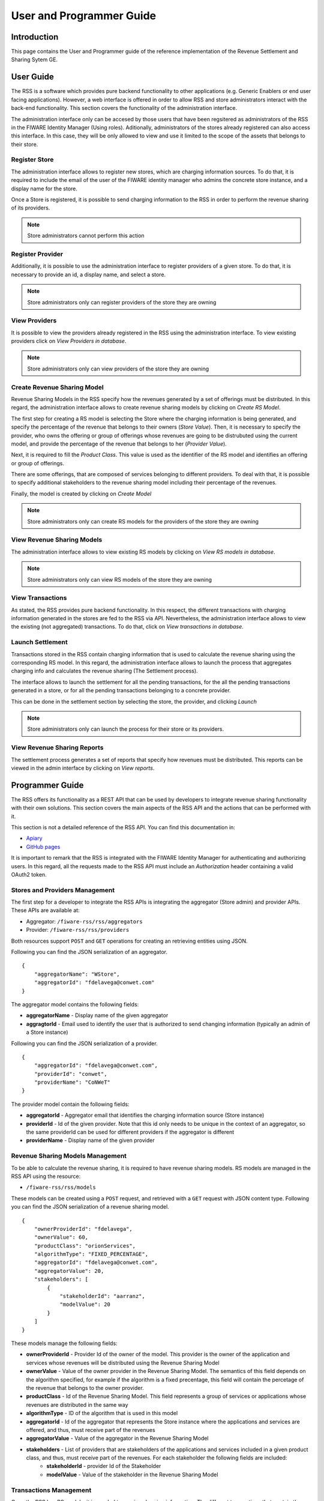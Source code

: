 =========================
User and Programmer Guide
=========================

------------
Introduction
------------

This page contains the User and Programmer guide of the reference implementation of the Revenue Settlement and Sharing Sytem GE.

----------
User Guide
----------

The RSS is a software which provides pure backend functionality to other applications (e.g. Generic Enablers or end user facing applications). However, a web interface is offered in order to allow RSS and store administrators interact with the back-end functionality. This section covers the functionality of the administration interface.

The administration interface only can be accesed by those users that have been regsitered as administrators of the RSS in the FIWARE Identity Manager (Using roles). Aditionally, administrators of the stores already registered can also access this interface. In this case, they will be only allowed to view and use it limited to the scope of the assets that belongs to their store.

Register Store
==============

The administration interface allows to register new stores, which are charging information sources. To do that, it is required to include the email of the user of the FIWARE identity manager who admins the concrete store instance, and a display name for the store.

Once a Store is registered, it is possible to send charging information to the RSS in order to perform the revenue sharing of its providers.

.. image:: images/installation/rss_sanity_2.png
   :align: center

.. note::
    Store administrators cannot perform this action

Register Provider
=================

Additionally, it is possible to use the administration interface to register providers of a given store. To do that, it is necessary to provide an id, a display name, and select a store. 

.. image:: images/installation/rss_sanity_3.png
   :align: center

.. note::
  Store administrators only can register providers of the store they are owning

View Providers
==============

It is possible to view the providers already registered in the RSS using the administration interface. To view existing providers click on *View Providers in database*.


.. image:: images/installation/rss_sanity_4.png
   :align: center

.. image:: images/user/view_prov.png
   :align: center

.. note::
  Store administrators only can view providers of the store they are owning

Create Revenue Sharing Model
============================

Revenue Sharing Models in the RSS specify how the revenues generated by a set of offerings must be distributed. In this regard, the administration interface allows to create revenue sharing models by clicking on *Create RS Model*.


.. image:: images/installation/rss_sanity_6.png
   :align: center

The first step for creating a RS model is selecting the Store where the charging information is being generated, and specify the percentage of the revenue that belongs to their owners (*Store Value*). Then, it is necessary to specify the provider, who owns the offering or group of offerings whose revenues are going to be distrubuted using the current model, and provide the percentage of the revenue that belongs to her (*Provider Value*).

Next, it is required to fill the *Product Class*. This value is used as the identifier of the RS model and identifies an offering or group of offerings.


.. image:: images/user/create_model_1.png
   :align: center

There are some offerings, that are composed of services belonging to different providers. To deal with that, it is possible to specify additional stakeholders to the revenue sharing model including their percentage of the revenues.


.. image:: images/user/create_model_2.png
   :align: center

Finally, the model is created by clicking on *Create Model*

.. image:: images/user/create_model_3.png
   :align: center

.. note::
  Store administrators only can create RS models for the providers of the store they are owning


View Revenue Sharing Models
===========================

The administration interface allows to view existing RS models by clicking on *View RS models in database*.


.. image:: images/installation/rss_sanity_8.png
   :align: center

.. image:: images/user/view_models.png
   :align: center

.. note::
  Store administrators only can view RS models of the store they are owning

View Transactions
=================

As stated, the RSS provides pure backend functionality. In this respect, the different transactions with charging information generated in the stores are fed to the RSS via API. Nevertheless, the administration interface allows to view the existing (not aggregated) transactions. To do that, click on *View transactions in database*.

.. image:: images/user/view_trans_1.png
   :align: center

.. image:: images/user/view_trans_2.png
   :align: center

Launch Settlement
=================

Transactions stored in the RSS contain charging information that is used to calculate the revenue sharing using the corresponding RS model. In this regard, the administration interface allows to launch the process that aggregates charging info and calculates the revenue sharing (The Settlement process).

The interface allows to launch the settlement for all the pending transactions, for the all the pending transactions generated in a store, or for all the pending transactions belonging to a concrete provider.

This can be done in the settlement section by selecting the store, the provider, and clicking *Launch*


.. image:: images/user/launch_sett.png
   :align: center

.. note::
  Store administrators only can launch the process for their store or its providers.

View Revenue Sharing Reports
============================

The settlement process generates a set of reports that specify how revenues must be distributed. This reports can be viewed in the admin interface by clicking on *View reports*.


.. image:: images/user/view_rep_1.png
   :align: center

.. image:: images/user/view_rep_2.png
   :align: center

----------------
Programmer Guide
----------------

The RSS offers its functionality as a REST API that can be used by developers to integrate revenue sharing functionality with their own solutions. This section covers the main aspects of the RSS API and the actions that can be performed with it.

This section is not a detailed reference of the RSS API. You can find this documentation in:

* `Apiary <http://docs.fiwarerss.apiary.io>`__
* `GitHub pages <http://conwetlab.github.io/fiware-rss/>`__

It is important to remark that the RSS is integrated with the FIWARE Identity Manager for authenticating and authorizing users. In this regard, all the requests made to the RSS API must include an `Authorization` header containing a valid OAuth2 token.

Stores and Providers Management
===============================

The first step for a developer to integrate the RSS APIs is integrating the aggregator (Store admin) and provider APIs. These APIs are available at:

* Aggregator: ``/fiware-rss/rss/aggregators``
* Provider: ``/fiware-rss/rss/providers``

Both resources support ``POST`` and ``GET`` operations for creating an retrieving entities using JSON.

Following you can find the JSON serialization of an aggregator. ::

  {
      "aggregatorName": "WStore",
      "aggregatorId": "fdelavega@conwet.com"
  }

The aggregator model contains the following fields:

*  **aggregatorName** - Display name of the given aggregator
*  **aggragtorId** - Email used to identify the user that is authorized to send changing information (typically an admin of a Store instance)

Following you can find the JSON serialization of a provider. ::

  {
      "aggregatorId": "fdelavega@conwet.com",
      "providerId": "conwet",
      "providerName": "CoNWeT"
  }

The provider model contain the following fields:

*  **aggregatorId** - Aggregator email that identifies the charging information source (Store instance)
*  **providerId** - Id of the given provider. Note that this id only needs to be unique in the context of an aggregator, so the same providerId can be used for different providers if the aggregator is different
*  **providerName** - Display name of the given provider

Revenue Sharing Models Management
=================================

To be able to calculate the revenue sharing, it is required to have revenue sharing models. RS models are managed in the RSS API using the resource:

* ``/fiware-rss/rss/models``

These models can be created using a ``POST`` request, and retrieved with a ``GET`` request with JSON content type. Following you can find the JSON serialization of a revenue sharing model. ::

  {
      "ownerProviderId": "fdelavega",
      "ownerValue": 60,
      "productClass": "orionServices",
      "algorithmType": "FIXED_PERCENTAGE",
      "aggregatorId": "fdelavega@conwet.com",
      "aggregatorValue": 20,
      "stakeholders": [
          {
              "stakeholderId": "aarranz",
              "modelValue": 20
          }
      ]
  }    

These models manage the following fields:

*  **ownerProviderId** - Provider Id of the owner of the model. This provider is the owner of the application and services whose revenues will be distributed using the Revenue Sharing Model
*  **ownerValue** - Value of the owner provider in the Revenue Sharing Model. The semantics of this field depends on the algorithm specified, for example if the algorithm is a fixed precentage, this field will contain the percetage of the revenue that belongs to the owner provider.
*  **productClass** - Id of the Revenue Sharing Model. This field represents a group of services or applications whose revenues are distributed in the same way
*  **algorithmType** - ID of the algorithm that is used in this model
*  **aggregatorId** - Id of the aggregator that represents the Store instance where the applications and services are offered, and thus, must receive part of the revenues
*  **aggregatorValue** - Value of the aggregator in the Revenue Sharing Model
*  **stakeholders** - List of providers that are stakeholders of the applications and services included in a given product class, and thus, must receive part of the revenues. For each stakeholder the following fields are included:
    * **stakeholderId** - provider Id of the Stakeholder
    * **modelValue** - Value of the stakeholder in the Revenue Sharing Model

Transactions Management
=======================

Once the RSS has RS models, it is needed to receive charging information. The different transactions that contain the charging information are managed in the RSS using CDR (Charging Detailed Records) documents. CDRs are managed in the RSS using the resource:

* ``/fiware-rss/rss/cdrs``

These CDRs are created using a ``POST`` request and retrieved using a ``GET`` request with JSON content type. Following, you can find the JSON serialization of a CDR. ::

  {
      "cdrSource": "fdelavega@conwet.com",
      "productClass": "orionServices",
      "correlationNumber": 112,
      "timestamp": "2015-07-15T19:00:01.000Z",
      "application": "OrionStarterKit",
      "transactionType": "C",
      "event": "use",
      "referenceCode": "555b079d8e05ac213ff15827",
      "description": "Usage of OrionStarterKit Offering",
      "chargedAmount": 10,
      "chargedTaxAmount": 3,
      "currency": "EUR",
      "customerId": "amagan",
      "appProvider": "fdelavega"
  }

CDRs contain the following fields:

*  **cdrSource** - Id of the aggregator that represent the Store instance that is generating the charging information
*  **productClass** - Product Class used to identify the revenue sharing model that will be used to distribute the revenues generated in the current transaction
*  **correlationNumber** - Correlation number of the transaction
*  **timestamp** - Timestamp of the transaction
*  **application** - Textual field with the id of the application or service that generates the transaction
*  **transactionType** - Type of transaction. This field can contain "C" for charges and "R" for refunds
*  **event** - Textual field that describes the event that generated the transaction (e.g pay-per-use)
*  **referenceCode** - Reference code that identifies the purchase in the Store instance that generates the transaction
*  **description** - Textual description of the transaction
*  **chargedAmount** - Part of the total charged amount to be distributed. The total amount charged to the customer includes also the field chargedTaxAmount
*  **chargedTaxAmount** - Part of the total charged amount that are taxes. The total amount charged to the customer includes also the field chargedAmount
*  **currency** - Currency of the transaction
*  **customerId** - Id of the customer that acquires the given service or application
*  **appProvider** - provider Id of the owner of the charged applications or services

Settlement Management
=====================

If some transactions have been received and there are RS models able to manage them, then, it is possible to launch the settlement process. The settlement process is launched using the resource:

* ``/fiware-rss/rss/settlement``

To launch the process is needed to make a ``GET`` request using query strings to filter the scope:

* None: if no query string is provided the settlement process is launched for all the pending transactions.
* aggregatorId: Id of a given aggregator. If this query string is provided the settlement process is launched  only for those pending transactions generated in the given store.
* providerId: Id of a given provider. If this query string is provided the settlement process is launched  only for those pending transactions generated in the given store, and belonging to the given provider.
* productClass: Product class of the RS models.  If this query string is provided the settlement process is launched  only for those pending transactions generated in the given store, belonging to the given provider, and with the given product class.

The result of the settlement process are a couple of reports that specify the concrete amount that has to paid to the concrete stakeholders involved. The reports can be accesed using the resource:

* ``/fiware-rss/rss/settlement/reports``

RS Reports can be retrieved using a ``GET`` request. Following you can find a report serialized in JSON format. ::


  {
      "ownerProviderId": "fdelavega",
      "ownerValue": 4578,
      "productClass": "orionServices",
      "algorithmType": "FIXED_PERCENTAGE",
      "aggregatorId": "fdelavega@conwet.com",
      "aggregatorValue": 3000,
      "currency": EUR,
      "timestamp": "2015-07-15T19:00:01"
      "stakeholders": [
          {
              "stakeholderId": "aarranz",
              "modelValue": 2500
          }
      ]
  }    

These reports contain the following fields:

*  **ownerProviderId** - Provider Id of the owner of the model. This provider is the owner of the application and services whose revenues has been aggregated.
*  **ownerValue** - Amount that has to be paid to the provider.
*  **productClass** - Id of the Revenue Sharing Model that have been applied. This field represents a group of services or applications whose revenues are distributed in the same way
*  **algorithmType** - ID of the algorithm that have been used.
*  **aggregatorId** - Id of the aggregator that represents the Store instance where the applications and services are offered, and thus, must receive part of the revenues
*  **aggregatorValue** - Amount that has to be paid to the store owners.
*  **currency**: Currency of the different amounts.
*  **timestamp**: Timestamp of the reports.
*  **stakeholders** - List of providers that are stakeholders of the applications and services included in a given product class, and thus, must receive part of the revenues. For each stakeholder the following fields are included:
    * **stakeholderId** - provider Id of the Stakeholder
    * **modelValue** - Amount that has to be paid to the concrete stakeholder

